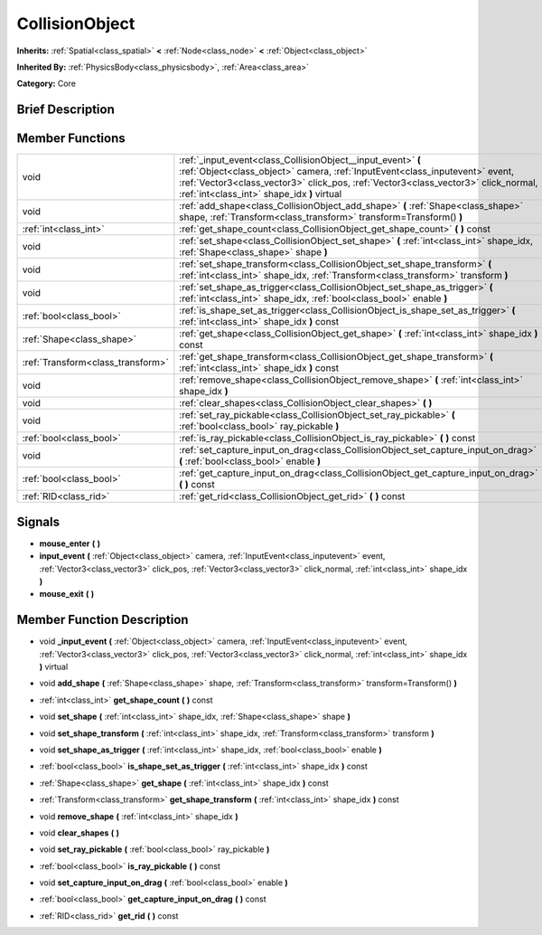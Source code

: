 .. Generated automatically by doc/tools/makerst.py in Godot's source tree.
.. DO NOT EDIT THIS FILE, but the doc/base/classes.xml source instead.

.. _class_CollisionObject:

CollisionObject
===============

**Inherits:** :ref:`Spatial<class_spatial>` **<** :ref:`Node<class_node>` **<** :ref:`Object<class_object>`

**Inherited By:** :ref:`PhysicsBody<class_physicsbody>`, :ref:`Area<class_area>`

**Category:** Core

Brief Description
-----------------



Member Functions
----------------

+------------------------------------+-----------------------------------------------------------------------------------------------------------------------------------------------------------------------------------------------------------------------------------------------------------------------------------+
| void                               | :ref:`_input_event<class_CollisionObject__input_event>`  **(** :ref:`Object<class_object>` camera, :ref:`InputEvent<class_inputevent>` event, :ref:`Vector3<class_vector3>` click_pos, :ref:`Vector3<class_vector3>` click_normal, :ref:`int<class_int>` shape_idx  **)** virtual |
+------------------------------------+-----------------------------------------------------------------------------------------------------------------------------------------------------------------------------------------------------------------------------------------------------------------------------------+
| void                               | :ref:`add_shape<class_CollisionObject_add_shape>`  **(** :ref:`Shape<class_shape>` shape, :ref:`Transform<class_transform>` transform=Transform()  **)**                                                                                                                          |
+------------------------------------+-----------------------------------------------------------------------------------------------------------------------------------------------------------------------------------------------------------------------------------------------------------------------------------+
| :ref:`int<class_int>`              | :ref:`get_shape_count<class_CollisionObject_get_shape_count>`  **(** **)** const                                                                                                                                                                                                  |
+------------------------------------+-----------------------------------------------------------------------------------------------------------------------------------------------------------------------------------------------------------------------------------------------------------------------------------+
| void                               | :ref:`set_shape<class_CollisionObject_set_shape>`  **(** :ref:`int<class_int>` shape_idx, :ref:`Shape<class_shape>` shape  **)**                                                                                                                                                  |
+------------------------------------+-----------------------------------------------------------------------------------------------------------------------------------------------------------------------------------------------------------------------------------------------------------------------------------+
| void                               | :ref:`set_shape_transform<class_CollisionObject_set_shape_transform>`  **(** :ref:`int<class_int>` shape_idx, :ref:`Transform<class_transform>` transform  **)**                                                                                                                  |
+------------------------------------+-----------------------------------------------------------------------------------------------------------------------------------------------------------------------------------------------------------------------------------------------------------------------------------+
| void                               | :ref:`set_shape_as_trigger<class_CollisionObject_set_shape_as_trigger>`  **(** :ref:`int<class_int>` shape_idx, :ref:`bool<class_bool>` enable  **)**                                                                                                                             |
+------------------------------------+-----------------------------------------------------------------------------------------------------------------------------------------------------------------------------------------------------------------------------------------------------------------------------------+
| :ref:`bool<class_bool>`            | :ref:`is_shape_set_as_trigger<class_CollisionObject_is_shape_set_as_trigger>`  **(** :ref:`int<class_int>` shape_idx  **)** const                                                                                                                                                 |
+------------------------------------+-----------------------------------------------------------------------------------------------------------------------------------------------------------------------------------------------------------------------------------------------------------------------------------+
| :ref:`Shape<class_shape>`          | :ref:`get_shape<class_CollisionObject_get_shape>`  **(** :ref:`int<class_int>` shape_idx  **)** const                                                                                                                                                                             |
+------------------------------------+-----------------------------------------------------------------------------------------------------------------------------------------------------------------------------------------------------------------------------------------------------------------------------------+
| :ref:`Transform<class_transform>`  | :ref:`get_shape_transform<class_CollisionObject_get_shape_transform>`  **(** :ref:`int<class_int>` shape_idx  **)** const                                                                                                                                                         |
+------------------------------------+-----------------------------------------------------------------------------------------------------------------------------------------------------------------------------------------------------------------------------------------------------------------------------------+
| void                               | :ref:`remove_shape<class_CollisionObject_remove_shape>`  **(** :ref:`int<class_int>` shape_idx  **)**                                                                                                                                                                             |
+------------------------------------+-----------------------------------------------------------------------------------------------------------------------------------------------------------------------------------------------------------------------------------------------------------------------------------+
| void                               | :ref:`clear_shapes<class_CollisionObject_clear_shapes>`  **(** **)**                                                                                                                                                                                                              |
+------------------------------------+-----------------------------------------------------------------------------------------------------------------------------------------------------------------------------------------------------------------------------------------------------------------------------------+
| void                               | :ref:`set_ray_pickable<class_CollisionObject_set_ray_pickable>`  **(** :ref:`bool<class_bool>` ray_pickable  **)**                                                                                                                                                                |
+------------------------------------+-----------------------------------------------------------------------------------------------------------------------------------------------------------------------------------------------------------------------------------------------------------------------------------+
| :ref:`bool<class_bool>`            | :ref:`is_ray_pickable<class_CollisionObject_is_ray_pickable>`  **(** **)** const                                                                                                                                                                                                  |
+------------------------------------+-----------------------------------------------------------------------------------------------------------------------------------------------------------------------------------------------------------------------------------------------------------------------------------+
| void                               | :ref:`set_capture_input_on_drag<class_CollisionObject_set_capture_input_on_drag>`  **(** :ref:`bool<class_bool>` enable  **)**                                                                                                                                                    |
+------------------------------------+-----------------------------------------------------------------------------------------------------------------------------------------------------------------------------------------------------------------------------------------------------------------------------------+
| :ref:`bool<class_bool>`            | :ref:`get_capture_input_on_drag<class_CollisionObject_get_capture_input_on_drag>`  **(** **)** const                                                                                                                                                                              |
+------------------------------------+-----------------------------------------------------------------------------------------------------------------------------------------------------------------------------------------------------------------------------------------------------------------------------------+
| :ref:`RID<class_rid>`              | :ref:`get_rid<class_CollisionObject_get_rid>`  **(** **)** const                                                                                                                                                                                                                  |
+------------------------------------+-----------------------------------------------------------------------------------------------------------------------------------------------------------------------------------------------------------------------------------------------------------------------------------+

Signals
-------

-  **mouse_enter**  **(** **)**
-  **input_event**  **(** :ref:`Object<class_object>` camera, :ref:`InputEvent<class_inputevent>` event, :ref:`Vector3<class_vector3>` click_pos, :ref:`Vector3<class_vector3>` click_normal, :ref:`int<class_int>` shape_idx  **)**
-  **mouse_exit**  **(** **)**

Member Function Description
---------------------------

.. _class_CollisionObject__input_event:

- void  **_input_event**  **(** :ref:`Object<class_object>` camera, :ref:`InputEvent<class_inputevent>` event, :ref:`Vector3<class_vector3>` click_pos, :ref:`Vector3<class_vector3>` click_normal, :ref:`int<class_int>` shape_idx  **)** virtual

.. _class_CollisionObject_add_shape:

- void  **add_shape**  **(** :ref:`Shape<class_shape>` shape, :ref:`Transform<class_transform>` transform=Transform()  **)**

.. _class_CollisionObject_get_shape_count:

- :ref:`int<class_int>`  **get_shape_count**  **(** **)** const

.. _class_CollisionObject_set_shape:

- void  **set_shape**  **(** :ref:`int<class_int>` shape_idx, :ref:`Shape<class_shape>` shape  **)**

.. _class_CollisionObject_set_shape_transform:

- void  **set_shape_transform**  **(** :ref:`int<class_int>` shape_idx, :ref:`Transform<class_transform>` transform  **)**

.. _class_CollisionObject_set_shape_as_trigger:

- void  **set_shape_as_trigger**  **(** :ref:`int<class_int>` shape_idx, :ref:`bool<class_bool>` enable  **)**

.. _class_CollisionObject_is_shape_set_as_trigger:

- :ref:`bool<class_bool>`  **is_shape_set_as_trigger**  **(** :ref:`int<class_int>` shape_idx  **)** const

.. _class_CollisionObject_get_shape:

- :ref:`Shape<class_shape>`  **get_shape**  **(** :ref:`int<class_int>` shape_idx  **)** const

.. _class_CollisionObject_get_shape_transform:

- :ref:`Transform<class_transform>`  **get_shape_transform**  **(** :ref:`int<class_int>` shape_idx  **)** const

.. _class_CollisionObject_remove_shape:

- void  **remove_shape**  **(** :ref:`int<class_int>` shape_idx  **)**

.. _class_CollisionObject_clear_shapes:

- void  **clear_shapes**  **(** **)**

.. _class_CollisionObject_set_ray_pickable:

- void  **set_ray_pickable**  **(** :ref:`bool<class_bool>` ray_pickable  **)**

.. _class_CollisionObject_is_ray_pickable:

- :ref:`bool<class_bool>`  **is_ray_pickable**  **(** **)** const

.. _class_CollisionObject_set_capture_input_on_drag:

- void  **set_capture_input_on_drag**  **(** :ref:`bool<class_bool>` enable  **)**

.. _class_CollisionObject_get_capture_input_on_drag:

- :ref:`bool<class_bool>`  **get_capture_input_on_drag**  **(** **)** const

.. _class_CollisionObject_get_rid:

- :ref:`RID<class_rid>`  **get_rid**  **(** **)** const


